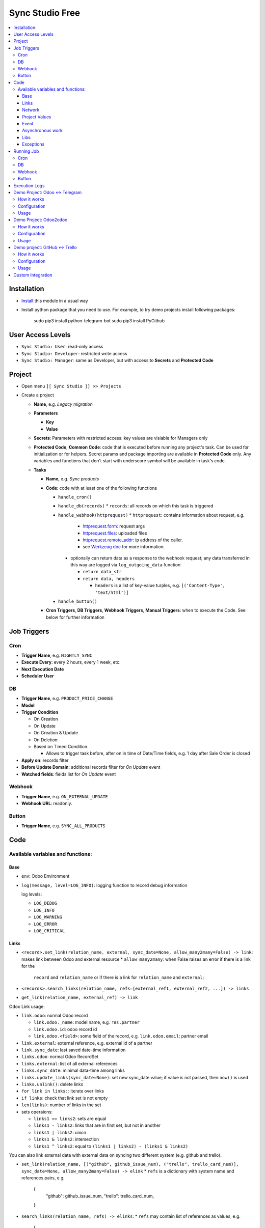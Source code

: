 ==================
 Sync Studio Free
==================

.. contents::
   :local:

Installation
============

* `Install <https://odoo-development.readthedocs.io/en/latest/odoo/usage/install-module.html>`__ this module in a usual way
* Install python package that you need to use. For example, to try demo projects install following packages:

    sudo pip3 install python-telegram-bot
    sudo pip3 install PyGithub

User Access Levels
==================

* ``Sync Studio: User``: read-only access
* ``Sync Studio: Developer``: restricted write access
* ``Sync Studio: Manager``: same as Developer, but with access to **Secrets** and **Protected Code**

Project
=======

* Open menu ``[[ Sync Studio ]] >> Projects``
* Create a project

  * **Name**, e.g. *Legacy migration*
  * **Parameters**

    * **Key**
    * **Value**
  * **Secrets**: Parameters with restricted access: key values are visiable for Managers only
  * **Protected Code**, **Common Code**: code that is executed before running any
    project's task. Can be used for initialization or for helpers. Secret params
    and package importing are available in **Protected Code** only. Any variables
    and functions that don't start with underscore symbol will be available in
    task's code.
  * **Tasks**

    * **Name**, e.g. *Sync products*
    * **Code**: code with at least one of the following functions

      * ``handle_cron()``
      * ``handle_db(records)``
        * ``records``: all records on which this task is triggered
      * ``handle_webhook(httprequest)``
        * ``httprequest``: contains information about request, e.g.
          * `httprequest.form <https://werkzeug.palletsprojects.com/en/1.0.x/wrappers/#werkzeug.wrappers.BaseRequest.form>`__: request args
          * `httprequest.files <https://werkzeug.palletsprojects.com/en/1.0.x/wrappers/#werkzeug.wrappers.BaseRequest.files>`__: uploaded files
          * `httprequest.remote_addr <https://werkzeug.palletsprojects.com/en/1.0.x/wrappers/#werkzeug.wrappers.BaseRequest.remote_addr>`__: ip address of the caller.
          * see `Werkzeug doc
            <https://werkzeug.palletsprojects.com/en/1.0.x/wrappers/#werkzeug.wrappers.BaseRequest>`__
            for more information.
        * optionally can return data as a response to the webhook request; any data transferred in this way are logged via ``log_outgoing_data`` function:

          * ``return data_str``
          * ``return data, headers``

            * ``headers`` is a list of key-value turples, e.g. ``[('Content-Type', 'text/html')]``
      * ``handle_button()``

    * **Cron Triggers**, **DB Triggers**, **Webhook Triggers**, **Manual
      Triggers**: when to execute the Code. See below for further information

Job Triggers
============

Cron
----

* **Trigger Name**, e.g. ``NIGHTLY_SYNC``
* **Execute Every**: every 2 hours, every 1 week, etc.
* **Next Execution Date**
* **Scheduler User**

DB
--

* **Trigger Name**, e.g. ``PRODUCT_PRICE_CHANGE``
* **Model**
* **Trigger Condition**

  * On Creation
  * On Update
  * On Creation & Update
  * On Deletion
  * Based on Timed Condition

    * Allows to trigger task before, after on in time of Date/Time fields, e.g.
      1 day after Sale Order is closed

* **Apply on**: records filter
* **Before Update Domain**: additional records filter for *On Update* event
* **Watched fields**: fields list for *On Update* event

Webhook
-------

* **Trigger Name**, e.g. ``ON_EXTERNAL_UPDATE``
* **Webhook URL**: readonly.

Button
------

* **Trigger Name**, e.g. ``SYNC_ALL_PRODUCTS``

Code
====

Available variables and functions:
----------------------------------

Base
~~~~

* ``env``: Odoo Environment
* ``log(message, level=LOG_INFO)``: logging function to record debug information

  log levels:

  * ``LOG_DEBUG``
  * ``LOG_INFO``
  * ``LOG_WARNING``
  * ``LOG_ERROR``
  * ``LOG_CRITICAL``

Links
~~~~~

* ``<record>.set_link(relation_name, external, sync_date=None, allow_many2many=False) -> link``: makes link between Odoo and external resource
  * ``allow_many2many``: when False raises an error if there is a link for the
    ``record`` and ``relation_name`` or if there is a link for ``relation_name``
    and ``external``;

* ``<records>.search_links(relation_name, refs=[external_ref1, external_ref2, ...]) -> links``
* ``get_link(relation_name, external_ref) -> link``

Odoo Link usage:

* ``link.odoo``: normal Odoo record

  * ``link.odoo._name``: model name, e.g. ``res.partner``
  * ``link.odoo.id``: odoo record id
  * ``link.odoo.<field>``: some field of the record, e.g. ``link.odoo.email``: partner email

* ``link.external``: external reference, e.g. external id of a partner
* ``link.sync_date``: last saved date-time information
* ``links.odoo``: normal Odoo RecordSet
* ``links.external``: list of all external references
* ``links.sync_date``: minimal data-time among links
* ``links.update_links(sync_date=None)``: set new sync_date value; if value is not passed, then ``now()`` is used
* ``links.unlink()``: delete links
* ``for link in links:``: iterate over links
* ``if links``: check that link set is not empty
* ``len(links)``: number of links in the set
* sets operaions:

  * ``links1 == links2``: sets are equal
  * ``links1 - links2``: links that are in first set, but not in another
  * ``links1 | links2``: union
  * ``links1 & links2``: intersection
  * ``links1 ^ links2``: equal to ``(links1 | links2) - (links1 & links2)``



You can also link external data with external data on syncing two different system (e.g. github and trello).

* ``set_link(relation_name, [("github", github_issue_num), ("trello", trello_card_num)], sync_date=None, allow_many2many=False) -> elink``
  * ``refs`` is a dictionary with system name and references pairs, e.g.

          {
            "github": github_issue_num,
            "trello": trello_card_num,
          }

* ``search_links(relation_name, refs) -> elinks``:
  * ``refs`` may contain list of references as values, e.g.

          {
            "github": [github_issue_num],
            "trello": [trello_card_num],
          }

  * use None values to don't filter by referece value of that system, e.g.

          {
            "github": None,
            "trello": [trello_card_num],
          }

  * if references for both systems are passed, then elink is added to result
    only when its references are presented in both references lists
* ``get_link(relation_name, refs) -> elink``
  * At least one of the reference should be not Falsy
  * ``get_link`` raise error, if there are few odoo records linked to the
    references. Set work with multiple relations (*one2many*, *many2one*,
    *many2many*) use ``set_link(..., allow_many2many=False)`` and
    ``search_links``

In place of ``github`` and ``trello`` you can use other labels depending on what you sync.

External Link is similar to Odoo link with the following differences:

* ``elink.get(<system>)``, e.g. ``elink.get("github")``: reference value for system; it's a replacement for ``link.odoo`` and ``link.external`` in Odoo link

Network
~~~~~~~

* ``log_transmission(recipient_str, data_str)``: report on data transfer to external recipients

  * available in **Protected Code** only; examples:

    * allow single request to specific server:

          import requests as _requests
          def notifyMyServer():
              url = "https://my-server.example/api/on-update"
              log_transmission(url, "")
              r = _requests.get(url)
              return r.json()

    * allow POST requests only

          import requests as _requests
          def httpPOST(url, *args, **kwargs):
              log_transmission(url, json.dumps([args, kwargs]))
              r = _requests.post(url, *args, **kwargs)
              return r.text

    * allow any requests

          import requests as _requests
          def make_request(method, url, *args, **kwargs):
              log_transmission(url, json.dumps([method, args, kwargs]))
              return _requests.request(url, *args, **kwargs)


Project Values
~~~~~~~~~~~~~~

* ``params.<PARAM_NAME>``: project params
* ``secrets.<SECRET_NAME>``: available in **Protected Code** only
* ``webhooks.<WEBHOOK_NAME>``: contains webhook url; only in tasks' code

Event
~~~~~

* ``trigger_name``: available in tasks' code only
* ``user``: user related to the event, e.g. who clicked a button

Asynchronous work
~~~~~~~~~~~~~~~~~

* ``call_async(func_name, **options)(*func_args, **func_kwargs)``: call a function asyncroniously; options are similar to ``with_delay`` method of ``queue_job`` module:

  * ``priority``: Priority of the job, 0 being the higher priority. Default is 10.
  * ``eta``: Estimated Time of Arrival of the job. It will not be executed before this date/time.
  * ``max_retries``: maximum number of retries before giving up and set the job
    state to 'failed'. A value of 0 means infinite retries. Default is 5.
  * ``description`` human description of the job. If None, description is
    computed from the function doc or name
  * ``identity_key`` key uniquely identifying the job, if specified and a job
    with the same key has not yet been run, the new job will not be added.

Libs
~~~~

* ``json``

Exceptions
~~~~~~~~~~

* ``UserError``
* ``ValidationError``

Running Job
===========

Depending on Trigger, a job may:

* be added to a queue or runs immediatly
* be retried in case of failure

Cron
----

* job is added to queue only if previous job has finished
* failed job can be retried if failed

DB
--

* job is always added to the queue before run
* failed job can be retried if failed

Webhook
-------

* runs immediatly
* failed job cannot be retried via backend UI; the webhook should be called again.

Button
------

* runs immediatly
* failed job can be retried if failed, though it's same as new button click

Execution Logs
==============

In Project, Task and Job Trigger forms you can find ``Logs`` button in top-right
hand corner. You can filter and group logs by following fields:

* Sync Project
* Sync Task
* Job Trigger
* Job Start Time
* Log Level
* Status (Success / Fail)

Demo Project: Odoo <-> Telegram
===============================

In this project we create new partners and attach messages sent to telegram bot.
Odoo Messages prefixed with ``/telegram`` are sent back to telegram.

To try it, you need to install this module in demo mode. Also, your odoo
instance must be accessable over internet to receive telegram webhooks.

How it works
------------

*Webhook Trigger* waits for an update from telegram. Once it happened, the action depends on message text:

* for ``/start`` message (it's sent on first bot usage), we reply with welcome
  message (can be configured in project parameter TELEGRAM_WELCOME_MESSAGE) and
  create a partner with **Internal Reference** equal to *<TELEGRAM_USER_ID>@telegram*

* for any other message we attach a message copy to the partner with corresponding **Internal Reference**

*DB trigger* waits for a message attached to a telegram partner (telegram partners are filtered by **Internal Reference** field). If the message has ``/telegram`` prefix, task's code is run:

* a message copy (after removeing the prefix) is sent to corresponding telegram user
* attach report message to the partner record

Configuration
-------------

In Telegram:

* send message ``/new`` to @BotFather and follow further instructions to create bot and get the bot token

In Odoo:

* `Activate Developer Mode <https://odoo-development.readthedocs.io/en/latest/odoo/usage/debug-mode.html>`__
* Open menu ``[[ Settings ]] >> Parameters >> System Parameters``
* Check that parameter ``web.base.url`` is properly set and it's accessable over
  internet (it should not localhost)
* Open menu ``[[ Sync Studio ]] >> Projects``
* Select *Demo Telegram Integration* project
* Set **Secrets**:

  * TELEGRAM_BOT_TOKEN

* Select task *Setup*
* Select Button Trigger *Setup webhook*
* Click button ``[Run Now]``

Usage
-----

In Telegram:

* send some message to the created bot

In Odoo:

* Open Contacts/Customers menu
* RESULT: there is new partner with name *Telegram: <YOUR TELEGRAM NAME>* (the prefix can be configured in project parameter PARTNER_NAME_PREFIX)
* Open the partner and attach a log/message with prefix ``/telegram``, e.g. ``/telegram Hello! How can I help you?``
* Wait few seconds to get confirmation
* RESULT: you will see new attached message from Odoo Bot with confirmation that message is sent to telegram

In telegram:

* RESULT: the message is delivered via bot

You can continue chatting in this way

Demo Project: Odoo2odoo
=======================

In this project we push partners to external Odoo 12.0 and sync back avatar changes.

To try it, you need to install this module in demo mode.

How it works
------------

*DB trigger* waits for partner creation. When it happens, task's code is run:

* creates a copy of partner on external Odoo

  * XMLRPC is used as API

* gets back id of the partner copy on external Odoo
* attaches the id to the partner of our Odoo via ``set_link`` method

To sync changes on external Odoo we use *Cron trigger*. It runs every 15 minutes. You can also run it manually. The code works as following:

* call ``search_links`` function to get ids to sync and the oldest sync date
* request to the external Odoo for the partners, but filtered by sync time to don't load partner without new updates
* for each of the fetched partner compare its update time with sync date saved in the link

  * if a partner is updated since last sync, then update partner and sync date

Configuration
-------------

* Open menu ``[[ Sync Studio ]] >> Projects``
* Select *Demo Odoo2odoo integration* project
* Set **Params**:
  * URL, e.g. ``https://3674665-12-0.runbot41.odoo.com``
  * DB, e.g. ``odoo``
* Set **Secrets**:

  * USERNAME, e.g. ``admin``
  * PASSWORD, e.g. ``admin``
* Unarchive project

Usage
-----

**Syncing new partner.**

* Open Contacts/Customers menu
* Create new partner
* Go back to the project
* Click ``Logs`` button and check that there are no errors

* Open the external Odoo

  * RESULT: the partner copy is on the external Odoo
  * Update avatar image on it

* Go back to our Odoo and trigger the syncronization in some of the following ways:

  1. Go back to the *Demo Odoo2odoo* project

     * Choose Cron Trigger and click ``[Run Manually]``

  2. Simply wait up to 15 minutes :)

* Now open the partner in our Odoo
* RESULT: avatar is synced from external Odoo
* You can try to change avatar on external Odoo again and should get the same results

**Uploading all existing partners.**

* Open menu ``[[ Sync Studio ]] >> Projects``
* Select *Demo Odoo2odoo* project
* Choose Button Trigger *Upload All Partners*
* Click button ``[Run Now]``
* Open the external Odoo

  * RESULT: copies of all our partners are in the external Odoo; they have *Sync Studio:* prefix (can be configured in project parameter UPLOAD_ALL_PARTNER_PREFIX)

Demo project: GitHub <-> Trello
===============================

In this project we create copies of github issues/pull requests and their
messages in trello cards. It's one side syncronization: new cards and message in
trello are not published in github. Trello and Github labels are
synchronized in both directions.

To try it, you need to install this module in demo mode. Also, your odoo
instance must be accessable over internet to receive github and trello webhooks.

How it works
------------


*Github Webhook Trigger* waits from GitHub for issue creation and new messages:

* if there is no trello card linked to the issue, then create trello card and link it with the issue
* if new message is posted in github issue, then post message copy in trello card

*Github Webhook Trigger* waits from GitHub for label attaching/detaching (*Trello Webhook Trigger* works in the same way)

* if label is attached in GitHub issue , then check for github label and trello
  label links and create trello label if there is no such link yet
* if label is attached in github issue, then attach corresponding label in trello card
* if label is detached in github issue, then detach corresponding label in trello card

*Github Webhook Trigger* waits from GitHub for label updating/deleting (*Trello Webhook Trigger* works in the same way):

* if label is changed and there is trello label linked to it, then update the label
* if label is changed and there is trello label linked to it, then delete the label

There is still possibility that labels are mismatch, e.g. due to github api
temporary unavailability or misfunction (e.g. api request to add label responded
with success, but label was not attached) or if odoo was stopped when github
tried to notify about updates. In some cases, we can just retry the handler
(e.g. there was an error on api request to github/trello, then the system tries
few times to repeat label attaching/detaching). As a solution for cases when
retrieng didn't help (e.g. api is still not working) or cannot help (e.g. odoo
didn't get webhhook notification), we run a *Cron Trigger* at night to check for
labels mismatch and synchronize them. In ``LABELS_MERGE_STRATEGY`` you can
choose which strategy to use:

* ``USE_TRELLO`` -- ignore github labels and override them with trello labels
* ``USE_GITHUB`` -- ignore trello labes and  override them with push github labels
* ``UNION`` -- add missed labels from both side
* ``INTERSECTION`` -- remove labels that are not attached on both side

Configuration
-------------

* Open menu ``[[ Sync Studio ]] >> Projects``
* Select *Demo Github <-> Trello integration* project
* Set **Params**:
  * TODO
* Set **Secrets**:
  * TODO
* Change **Next Execution Date** in *Conflict resolving* webhook to night time
* Select task *Setup*
* Click ``[Run Now]`` buttons in triggers *Setup Github webhooks*, *Setup Trello webhooks*

Usage
-----

**Syncing new Github issue**

* Open Github
* Create issue
* Open trello
* RESULT: you see a copy of the Github issue
* Go back to the Github issue
* Post a message
* Now go back to the trello card
* RESULT: you see a copy of the message
* You can also add/remove github issue labels or trello card labels.

  * RESULT: once you change them on one side, after short time, you will see the changes on another side

**Conflict resolving**

* Create a github issue and check that it's syncing to trello
* Stop Odoo
* Make *different* changes of labels both in github issue and trello card
* Start Odoo
* Open menu ``[[ Sync Studio ]] >> Projects``
* Select *Demo Github <-> Trello integration* project
* Make Cron Trigger run in one of the following ways

  1. Choose Cron Trigger and click ``[Run Manually]``

  2. Change **Next Execution Date** to a past time and wait up to 1 minute

* RESULT: the github issue and corresponding trello card the same set of labes. The merging is done according to selected stragegy in ``LABELS_MERGE_STRATEGY`` parameter.


**Syncing all existing Github issues.**

* Open menu ``[[ Sync Studio ]] >> Projects``
* Select *Demo Tello-Github Integration* project
* Choose Button Trigger *Sync all issues*
* Click button ``[Run Now]``
* It will start asyncronious jobs. You can check progress via button *Jobs*
* After some time open Trello

  * RESULT: copies of all *open* github issues are in trello; they have *GITHUB:* prefix (can be configured in project parameter ISSUE_FROM_GITHUB_PREFIX)

Custom Integration
==================

If you made a custom integration via UI and want to package it into a module,
open the Sync Project and click ``[Actions] -> Export to XML`` button.
